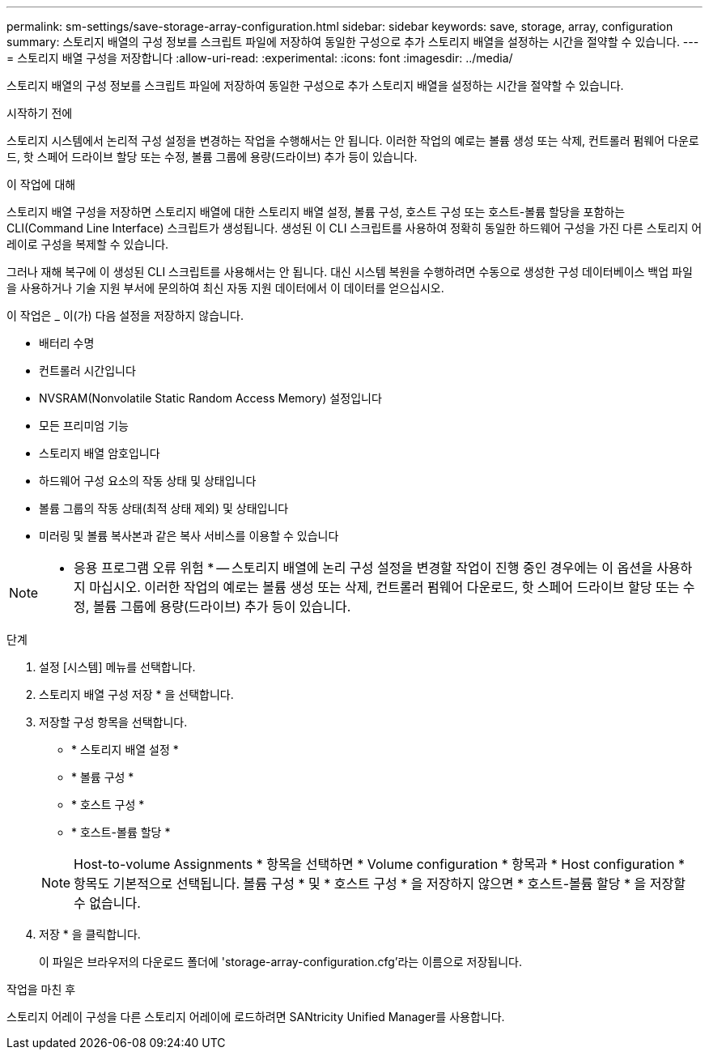 ---
permalink: sm-settings/save-storage-array-configuration.html 
sidebar: sidebar 
keywords: save, storage, array, configuration 
summary: 스토리지 배열의 구성 정보를 스크립트 파일에 저장하여 동일한 구성으로 추가 스토리지 배열을 설정하는 시간을 절약할 수 있습니다. 
---
= 스토리지 배열 구성을 저장합니다
:allow-uri-read: 
:experimental: 
:icons: font
:imagesdir: ../media/


[role="lead"]
스토리지 배열의 구성 정보를 스크립트 파일에 저장하여 동일한 구성으로 추가 스토리지 배열을 설정하는 시간을 절약할 수 있습니다.

.시작하기 전에
스토리지 시스템에서 논리적 구성 설정을 변경하는 작업을 수행해서는 안 됩니다. 이러한 작업의 예로는 볼륨 생성 또는 삭제, 컨트롤러 펌웨어 다운로드, 핫 스페어 드라이브 할당 또는 수정, 볼륨 그룹에 용량(드라이브) 추가 등이 있습니다.

.이 작업에 대해
스토리지 배열 구성을 저장하면 스토리지 배열에 대한 스토리지 배열 설정, 볼륨 구성, 호스트 구성 또는 호스트-볼륨 할당을 포함하는 CLI(Command Line Interface) 스크립트가 생성됩니다. 생성된 이 CLI 스크립트를 사용하여 정확히 동일한 하드웨어 구성을 가진 다른 스토리지 어레이로 구성을 복제할 수 있습니다.

그러나 재해 복구에 이 생성된 CLI 스크립트를 사용해서는 안 됩니다. 대신 시스템 복원을 수행하려면 수동으로 생성한 구성 데이터베이스 백업 파일을 사용하거나 기술 지원 부서에 문의하여 최신 자동 지원 데이터에서 이 데이터를 얻으십시오.

이 작업은 _ 이(가) 다음 설정을 저장하지 않습니다.

* 배터리 수명
* 컨트롤러 시간입니다
* NVSRAM(Nonvolatile Static Random Access Memory) 설정입니다
* 모든 프리미엄 기능
* 스토리지 배열 암호입니다
* 하드웨어 구성 요소의 작동 상태 및 상태입니다
* 볼륨 그룹의 작동 상태(최적 상태 제외) 및 상태입니다
* 미러링 및 볼륨 복사본과 같은 복사 서비스를 이용할 수 있습니다


[NOTE]
====
* 응용 프로그램 오류 위험 * -- 스토리지 배열에 논리 구성 설정을 변경할 작업이 진행 중인 경우에는 이 옵션을 사용하지 마십시오. 이러한 작업의 예로는 볼륨 생성 또는 삭제, 컨트롤러 펌웨어 다운로드, 핫 스페어 드라이브 할당 또는 수정, 볼륨 그룹에 용량(드라이브) 추가 등이 있습니다.

====
.단계
. 설정 [시스템] 메뉴를 선택합니다.
. 스토리지 배열 구성 저장 * 을 선택합니다.
. 저장할 구성 항목을 선택합니다.
+
** * 스토리지 배열 설정 *
** * 볼륨 구성 *
** * 호스트 구성 *
** * 호스트-볼륨 할당 *


+
[NOTE]
====
Host-to-volume Assignments * 항목을 선택하면 * Volume configuration * 항목과 * Host configuration * 항목도 기본적으로 선택됩니다. 볼륨 구성 * 및 * 호스트 구성 * 을 저장하지 않으면 * 호스트-볼륨 할당 * 을 저장할 수 없습니다.

====
. 저장 * 을 클릭합니다.
+
이 파일은 브라우저의 다운로드 폴더에 'storage-array-configuration.cfg'라는 이름으로 저장됩니다.



.작업을 마친 후
스토리지 어레이 구성을 다른 스토리지 어레이에 로드하려면 SANtricity Unified Manager를 사용합니다.
